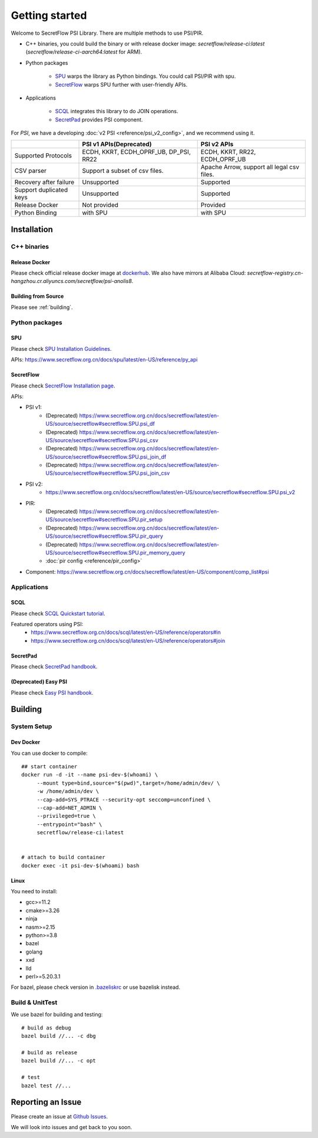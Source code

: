 Getting started
===============

Welcome to SecretFlow PSI Library. There are multiple methods to use PSI/PIR.

* C++ binaries, you could build the binary or with release docker image: `secretflow/release-ci:latest` (`secretflow/release-ci-aarch64:latest` for ARM).
* Python packages

    * `SPU <https://pypi.org/project/spu/>`_ warps the library as Python bindings. You could call PSI/PIR with spu.
    * `SecretFlow <https://pypi.org/project/secretflow/>`_ warps SPU further with user-friendly APIs.


* Applications

    * `SCQL <https://www.secretflow.org.cn/docs/scql/latest/zh-Hans>`_ integrates this library to do JOIN operations.
    * `SecretPad <https://www.secretflow.org.cn/docs/quickstart/mvp-platform>`_ provides PSI component.


For `PSI`, we have a developing :doc:`v2 PSI <reference/psi_v2_config>`, and we recommend using it.

+------------------------+------------------------------------------------+---------------------------------------------+
|                        | PSI v1 APIs(Deprecated)                        | PSI v2 APIs                                 | 
+========================+================================================+=============================================+
| Supported Protocols    | ECDH, KKRT, ECDH_OPRF_UB, DP_PSI, RR22         | ECDH, KKRT, RR22, ECDH_OPRF_UB              |
+------------------------+------------------------------------------------+---------------------------------------------+
| CSV parser             | Support a subset of csv files.                 | Apache Arrow, support all legal csv files.  |
+------------------------+------------------------------------------------+---------------------------------------------+
| Recovery after failure | Unsupported                                    | Supported                                   |
+------------------------+------------------------------------------------+---------------------------------------------+
| Support duplicated keys| Unsupported                                    | Supported                                   |
+------------------------+------------------------------------------------+---------------------------------------------+
| Release Docker         | Not provided                                   | Provided                                    |
+------------------------+------------------------------------------------+---------------------------------------------+
| Python Binding         | with SPU                                       | with SPU                                    |
+------------------------+------------------------------------------------+---------------------------------------------+


Installation
------------

C++ binaries
^^^^^^^^^^^^

Release Docker
""""""""""""""

Please check official release docker image at `dockerhub <https://hub.docker.com/r/secretflow/psi-anolis8>`_. We also have mirrors at Alibaba Cloud: `secretflow-registry.cn-hangzhou.cr.aliyuncs.com/secretflow/psi-anolis8`.


Building from Source
""""""""""""""""""""

Please see :ref:`building`.


Python packages
^^^^^^^^^^^^^^^

SPU
"""

Please check `SPU Installation Guidelines <https://www.secretflow.org.cn/docs/spu/latest/en-US/getting_started/install>`_.

APIs: https://www.secretflow.org.cn/docs/spu/latest/en-US/reference/py_api

SecretFlow
""""""""""

Please check `SecretFlow Installation page <https://www.secretflow.org.cn/docs/secretflow/latest/en-US/getting_started/installation>`_.

APIs:

- PSI v1:
    - (Deprecated) https://www.secretflow.org.cn/docs/secretflow/latest/en-US/source/secretflow#secretflow.SPU.psi_df
    - (Deprecated) https://www.secretflow.org.cn/docs/secretflow/latest/en-US/source/secretflow#secretflow.SPU.psi_csv 
    - (Deprecated) https://www.secretflow.org.cn/docs/secretflow/latest/en-US/source/secretflow#secretflow.SPU.psi_join_df 
    - (Deprecated) https://www.secretflow.org.cn/docs/secretflow/latest/en-US/source/secretflow#secretflow.SPU.psi_join_csv 

- PSI v2:
    - https://www.secretflow.org.cn/docs/secretflow/latest/en-US/source/secretflow#secretflow.SPU.psi_v2

- PIR:
    - (Deprecated) https://www.secretflow.org.cn/docs/secretflow/latest/en-US/source/secretflow#secretflow.SPU.pir_setup
    - (Deprecated) https://www.secretflow.org.cn/docs/secretflow/latest/en-US/source/secretflow#secretflow.SPU.pir_query 
    - (Deprecated) https://www.secretflow.org.cn/docs/secretflow/latest/en-US/source/secretflow#secretflow.SPU.pir_memory_query 
    - :doc:`pir config <reference/pir_config>`

- Component: https://www.secretflow.org.cn/docs/secretflow/latest/en-US/component/comp_list#psi

Applications
^^^^^^^^^^^^

SCQL
""""

Please check `SCQL Quickstart tutorial <https://www.secretflow.org.cn/docs/scql/latest/en-US/intro/tutorial>`_.

Featured operators using PSI:
    - https://www.secretflow.org.cn/docs/scql/latest/en-US/reference/operators#in
    - https://www.secretflow.org.cn/docs/scql/latest/en-US/reference/operators#join

SecretPad
"""""""""

Please check `SecretPad handbook <https://www.secretflow.org.cn/docs/quickstart/mvp-platform>`_.

(Deprecated) Easy PSI
""""""""""""""""""""""""

Please check `Easy PSI handbook <https://www.secretflow.org.cn/docs/quickstart/easy-psi>`_.


.. _building:

Building
--------

System Setup
^^^^^^^^^^^^

Dev Docker
""""""""""

You can use docker to compile::

    ## start container
    docker run -d -it --name psi-dev-$(whoami) \
         --mount type=bind,source="$(pwd)",target=/home/admin/dev/ \
         -w /home/admin/dev \
         --cap-add=SYS_PTRACE --security-opt seccomp=unconfined \
         --cap-add=NET_ADMIN \
         --privileged=true \
         --entrypoint="bash" \
         secretflow/release-ci:latest

    
    # attach to build container
    docker exec -it psi-dev-$(whoami) bash

Linux
""""""

You need to install:

* gcc>=11.2
* cmake>=3.26
* ninja
* nasm>=2.15
* python>=3.8
* bazel
* golang
* xxd
* lld
* perl>=5.20.3.1

For bazel, please check version in `.bazeliskrc <https://github.com/secretflow/psi/blob/main/.bazeliskrc>`_ or use bazelisk instead.

Build & UnitTest
^^^^^^^^^^^^^^^^

We use bazel for building and testing::

    # build as debug
    bazel build //... -c dbg

    # build as release
    bazel build //... -c opt

    # test
    bazel test //...

Reporting an Issue
------------------

Please create an issue at `Github Issues <https://github.com/secretflow/psi/issues>`_.

We will look into issues and get back to you soon.
